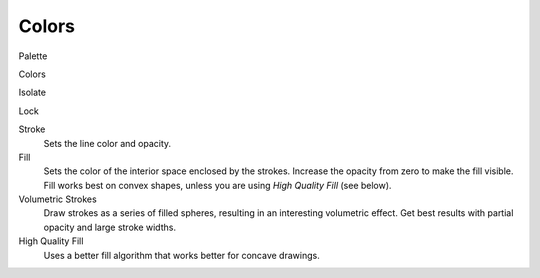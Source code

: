 
******
Colors
******

Palette

Colors

Isolate

Lock

Stroke
   Sets the line color and opacity.
Fill
   Sets the color of the interior space enclosed by the strokes.
   Increase the opacity from zero to make the fill visible.
   Fill works best on convex shapes, unless you are using *High Quality Fill* (see below).

Volumetric Strokes
   Draw strokes as a series of filled spheres, resulting in an interesting volumetric effect.
   Get best results with partial opacity and large stroke widths.

High Quality Fill
   Uses a better fill algorithm that works better for concave drawings.

